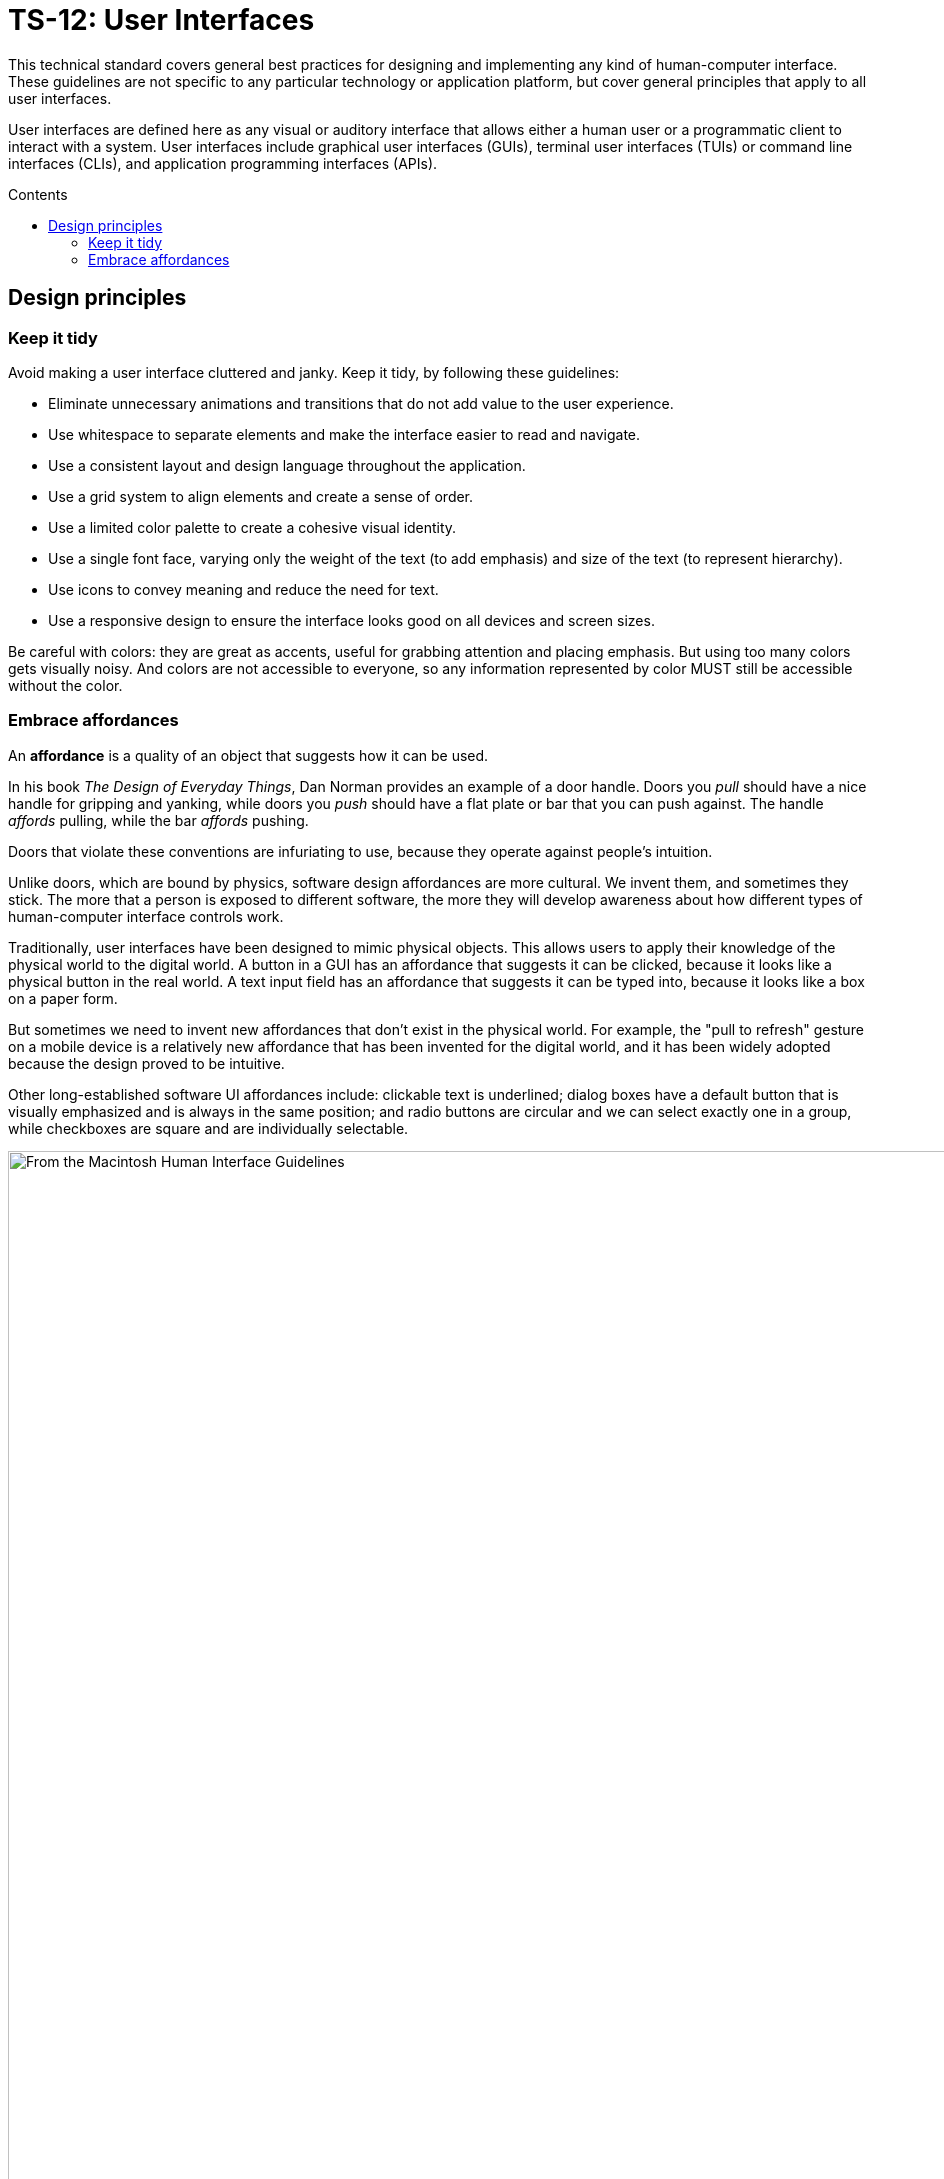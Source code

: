 = TS-12: User Interfaces
:toc: macro
:toc-title: Contents

This technical standard covers general best practices for designing and implementing any kind of human-computer interface. These guidelines are not specific to any particular technology or application platform, but cover general principles that apply to all user interfaces. 

User interfaces are defined here as any visual or auditory interface that allows either a human user or a programmatic client to interact with a system. User interfaces include graphical user interfaces (GUIs), terminal user interfaces (TUIs) or command line interfaces (CLIs), and application programming interfaces (APIs).

toc::[]

== Design principles

=== Keep it tidy

Avoid making a user interface cluttered and janky. Keep it tidy, by following these guidelines:

* Eliminate unnecessary animations and transitions that do not add value to the user experience.

* Use whitespace to separate elements and make the interface easier to read and navigate.

* Use a consistent layout and design language throughout the application.

* Use a grid system to align elements and create a sense of order.

* Use a limited color palette to create a cohesive visual identity.

* Use a single font face, varying only the weight of the text (to add emphasis) and size of the text (to represent hierarchy).

* Use icons to convey meaning and reduce the need for text.

* Use a responsive design to ensure the interface looks good on all devices and screen sizes.

Be careful with colors: they are great as accents, useful for grabbing attention and placing emphasis. But using too many colors gets visually noisy. And colors are not accessible to everyone, so any information represented by color MUST still be accessible without the color.

=== Embrace affordances

An *affordance* is a quality of an object that suggests how it can be used.

In his book _The Design of Everyday Things_, Dan Norman provides an example of a door handle. Doors you _pull_ should have a nice handle for gripping and yanking, while doors you _push_ should have a flat plate or bar that you can push against. The handle _affords_ pulling, while the bar _affords_ pushing.

Doors that violate these conventions are infuriating to use, because they operate against people's intuition.

Unlike doors, which are bound by physics, software design affordances are more cultural. We invent them, and sometimes they stick. The more that a person is exposed to different software, the more they will develop awareness about how different types of human-computer interface controls work.

Traditionally, user interfaces have been designed to mimic physical objects. This allows users to apply their knowledge of the physical world to the digital world. A button in a GUI has an affordance that suggests it can be clicked, because it looks like a physical button in the real world. A text input field has an affordance that suggests it can be typed into, because it looks like a box on a paper form.

But sometimes we need to invent new affordances that don't exist in the physical world. For example, the "pull to refresh" gesture on a mobile device is a relatively new affordance that has been invented for the digital world, and it has been widely adopted because the design proved to be intuitive.

Other long-established software UI affordances include: clickable text is underlined; dialog boxes have a default button that is visually emphasized and is always in the same position; and radio buttons are circular and we can select exactly one in a group, while checkboxes are square and are individually selectable.

image::./_/macintosh-human-interface-guidelines-default-button-in-dialog-box.jpg[From the Macintosh Human Interface Guidelines, 1992]
